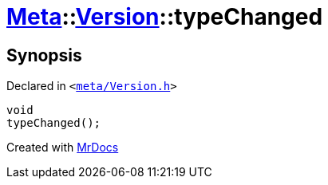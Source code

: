 [#Meta-Version-typeChanged]
= xref:Meta.adoc[Meta]::xref:Meta/Version.adoc[Version]::typeChanged
:relfileprefix: ../../
:mrdocs:


== Synopsis

Declared in `&lt;https://github.com/PrismLauncher/PrismLauncher/blob/develop/launcher/meta/Version.h#L75[meta&sol;Version&period;h]&gt;`

[source,cpp,subs="verbatim,replacements,macros,-callouts"]
----
void
typeChanged();
----



[.small]#Created with https://www.mrdocs.com[MrDocs]#
